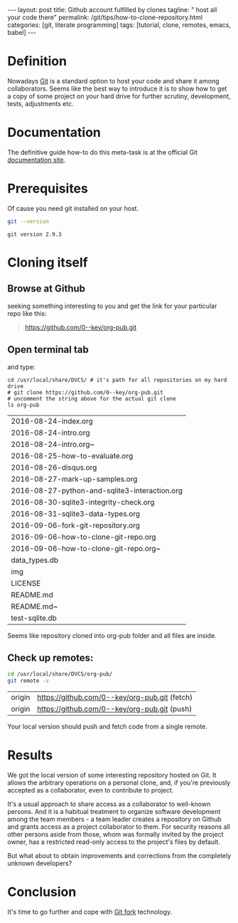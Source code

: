 #+BEGIN_HTML
---
layout: post
title: Github account fulfilled by clones
tagline: " host all your code there"
permalink: /git/tips/how-to-clone-repository.html
categories: [git, literate programming]
tags: [tutorial, clone, remotes, emacs, babel]
---
#+END_HTML
#+OPTIONS: tags:nil num:nil \n:nil @:t ::t |:t ^:{} _:{} *:t

#+TOC: headlines 2

* Definition
  Nowadays [[https://github.com/][Git]] is a standard option to host your code and share it
  among collaborators. Seems like the best way to introduce it is to
  show how to get a copy of some project on your hard drive for
  further scrutiny, development, tests, adjustments etc.

* Documentation
  The definitive guide how-to do this meta-task is at the official
  Git [[https://git-scm.com/book/en/v2/Git-Basics-Getting-a-Git-Repository#Cloning-an-Existing-Repository][documentation site]].

* Prerequisites
  Of cause you need git installed on your host.
  #+BEGIN_SRC sh :exports both
  git --version
  #+END_SRC

  #+RESULTS:
  : git version 2.9.3

* Cloning itself
** Browse at Github
   seeking something interesting to you and get the link for your
   particular repo like this:
   #+BEGIN_QUOTE
   https://github.com/0--key/org-pub.git
   #+END_QUOTE

** Open terminal tab
   and type:
   #+BEGIN_SRC shell :exports both
   cd /usr/local/share/DVCS/ # it's path for all repositories on my hard drive
   # git clone https://github.com/0--key/org-pub.git
   # uncomment the string above for the actual git clone
   ls org-pub
   #+END_SRC

   #+RESULTS:
   | 2016-08-24-index.org                          |
   | 2016-08-24-intro.org                          |
   | 2016-08-24-intro.org~                         |
   | 2016-08-25-how-to-evaluate.org                |
   | 2016-08-26-disqus.org                         |
   | 2016-08-27-mark-up-samples.org                |
   | 2016-08-27-python-and-sqlite3-interaction.org |
   | 2016-08-30-sqlite3-integrity-check.org        |
   | 2016-08-31-sqlite3-data-types.org             |
   | 2016-09-06-fork-git-repository.org            |
   | 2016-09-06-how-to-clone-git-repo.org          |
   | 2016-09-06-how-to-clone-git-repo.org~         |
   | data_types.db                                 |
   | img                                           |
   | LICENSE                                       |
   | README.md                                     |
   | README.md~                                    |
   | test-sqlite.db                                |

   Seems like repository cloned into org-pub folder and all files are
   inside.

** Check up remotes:
   #+BEGIN_SRC sh :exports both
   cd /usr/local/share/DVCS/org-pub/
   git remote -v
   #+END_SRC

   #+RESULTS:
   | origin | [[https://github.com/0--key/org-pub.git]] (fetch) |
   | origin | [[https://github.com/0--key/org-pub.git]] (push)  |

   Your local version should push and fetch code from a single remote.

* Results
  We got the local version of some interesting repository hosted on
  Git. It allows the arbitrary operations on a personal clone, and, if
  you're previously accepted as a collaborator, even to contribute to
  project.

  It's a usual approach to share access as a collaborator to
  well-known persons. And it is a habitual treatment to organize
  software development among the team members - a team leader creates
  a repository on Github and grants access as a project collaborator
  to them. For security reasons all other persons aside
  from those, whom was formally invited by the project owner, has a
  restricted read-only access to the project's files by default.

  But what about to obtain improvements and corrections from the
  completely unknown developers?

* Conclusion
  It's time to go further and cope with [[http://0--key.github.io/git/tips/how-to-fork-repository.html][Git fork]] technology.
